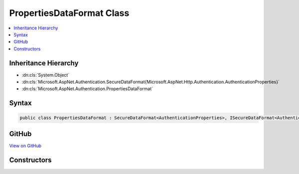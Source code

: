 

PropertiesDataFormat Class
==========================



.. contents:: 
   :local:







Inheritance Hierarchy
---------------------


* :dn:cls:`System.Object`
* :dn:cls:`Microsoft.AspNet.Authentication.SecureDataFormat{Microsoft.AspNet.Http.Authentication.AuthenticationProperties}`
* :dn:cls:`Microsoft.AspNet.Authentication.PropertiesDataFormat`








Syntax
------

.. code-block:: csharp

   public class PropertiesDataFormat : SecureDataFormat<AuthenticationProperties>, ISecureDataFormat<AuthenticationProperties>





GitHub
------

`View on GitHub <https://github.com/aspnet/apidocs/blob/master/aspnet/security/src/Microsoft.AspNet.Authentication/DataHandler/PropertiesDataFormat.cs>`_





.. dn:class:: Microsoft.AspNet.Authentication.PropertiesDataFormat

Constructors
------------

.. dn:class:: Microsoft.AspNet.Authentication.PropertiesDataFormat
    :noindex:
    :hidden:

    
    .. dn:constructor:: Microsoft.AspNet.Authentication.PropertiesDataFormat.PropertiesDataFormat(Microsoft.AspNet.DataProtection.IDataProtector)
    
        
        
        
        :type protector: Microsoft.AspNet.DataProtection.IDataProtector
    
        
        .. code-block:: csharp
    
           public PropertiesDataFormat(IDataProtector protector)
    

